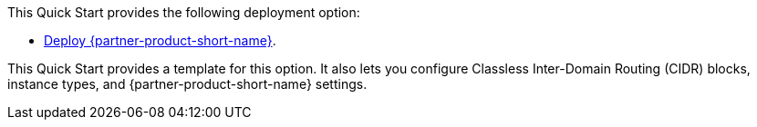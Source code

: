 // Edit this placeholder text as necessary to describe the deployment options.

This Quick Start provides the following deployment option:

* https://fwd.aws/4m7R3?[Deploy {partner-product-short-name}^].

This Quick Start provides a template for this option. It also lets you configure Classless Inter-Domain Routing (CIDR) blocks, instance types, and {partner-product-short-name} settings.